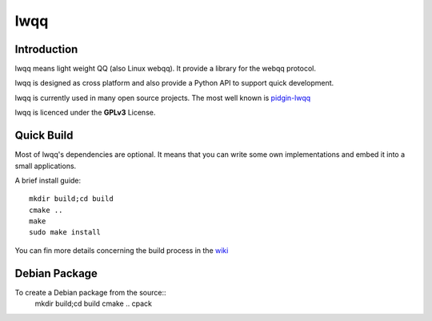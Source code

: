 ======
lwqq
======

Introduction
==============

lwqq means light weight QQ (also Linux webqq). It provide a library for the webqq
protocol.

lwqq is designed as cross platform and also provide a Python API to support quick
development.

lwqq is currently used in many open source projects. The most well known is `pidgin-lwqq`__

__ https://github.com/xiehuc/pidgin-lwqq

lwqq is licenced under the **GPLv3** License.


Quick Build
=============

Most of lwqq's dependencies are optional. It means that you can write some own implementations
and embed it into a small applications.

A brief install guide::
   
   mkdir build;cd build
   cmake ..
   make 
   sudo make install

You can fin more details concerning the build process in the wiki__

__ https://github.com/xiehuc/lwqq/wiki/Build-From-Source

Debian Package
=============

To create a Debian package from the source::
   mkdir build;cd build
   cmake ..
   cpack

